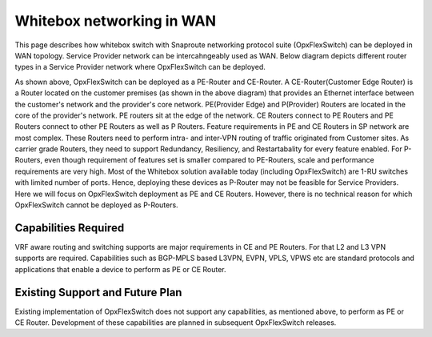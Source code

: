 

.. OpxFlexSwitch documentation master file, created by
   sphinx-quickstart on Mon Apr  4 12:27:04 2016.
   You can adapt this file completely to your liking, but it should at least
   contain the root `toctree` directive.


Whitebox networking in WAN
============================
This page describes how whitebox switch with Snaproute networking protocol suite (OpxFlexSwitch) can be deployed in WAN topology. Service Provider network can be intercahngeably used as WAN. Below diagram depicts different router types in a Service Provider network where OpxFlexSwitch can be deployed.




.. image:: images/WAN_Topology.png


As shown above, OpxFlexSwitch can be deployed as a PE-Router and CE-Router.
A CE-Router(Customer Edge Router) is a Router located on the customer premises (as shown in the above diagram) that provides an Ethernet interface between the customer's network and the provider's core network. PE(Provider Edge) and P(Provider) Routers are located in the core of the provider's network. PE routers sit at the edge of the network. CE Routers connect to PE Routers and PE Routers connect to other PE Routers as well as P Routers.
Feature requirements in PE and CE Routers in SP network are most complex.
These Routers need to perform intra- and inter-VPN routing of traffic originated from Customer sites. As carrier grade Routers, they need to support Redundancy, Resiliency, and Restartabality for every feature enabled. For P-Routers, even though requirement of features set is smaller compared to PE-Routers, scale and performance requirements are very high. Most of the Whitebox solution available today (including OpxFlexSwitch) are 1-RU switches with limited number of ports. Hence, deploying these devices as P-Router may not be feasible for Service Providers. Here we will focus on OpxFlexSwitch deployment as PE and CE Routers. However, there is no technical reason for which OpxFlexSwitch cannot be deployed as P-Routers.

Capabilities Required
_____________________
VRF aware routing and switching supports are major requirements in CE and PE Routers.
For that L2 and L3 VPN supports are required. Capabilities such as BGP-MPLS based L3VPN, EVPN, VPLS, VPWS etc are standard protocols and applications that enable a device to perform as PE or CE Router.


Existing Support and Future Plan
________________________________
Existing implementation of OpxFlexSwitch does not support any capabilities, as mentioned above, to perform as PE or CE Router. Development of these capabilities are planned in subsequent OpxFlexSwitch releases.



